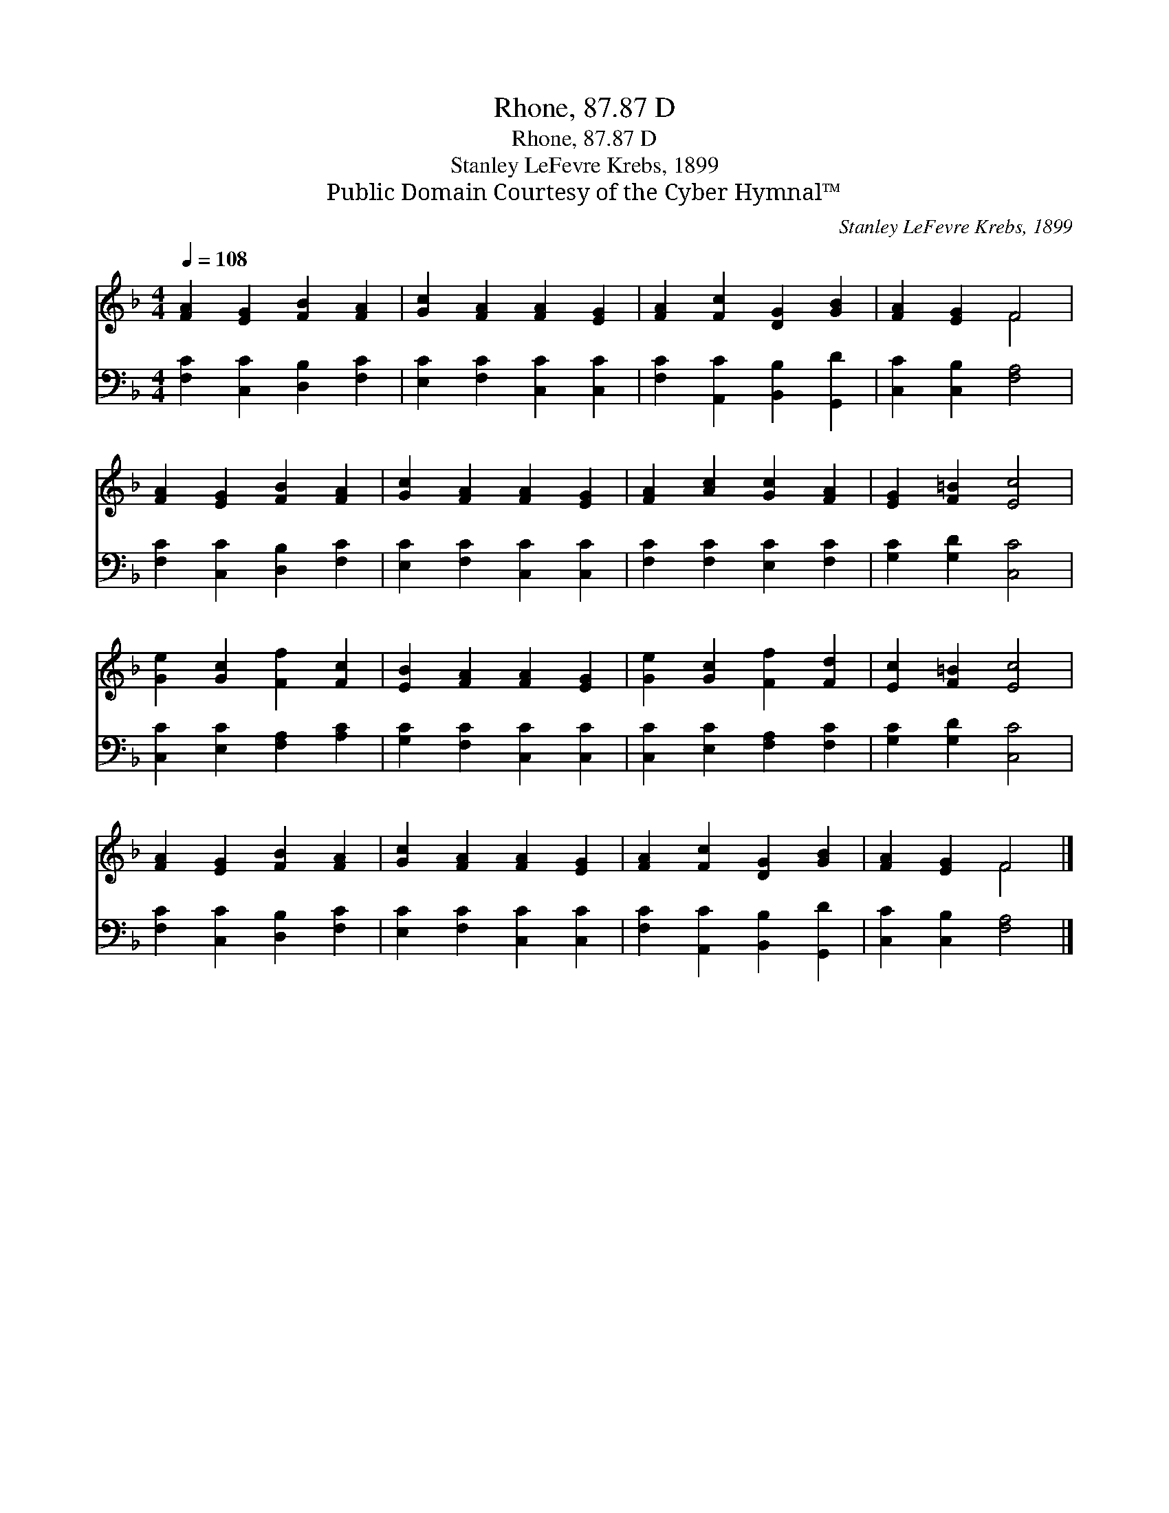 X:1
T:Rhone, 87.87 D
T:Rhone, 87.87 D
T:Stanley LeFevre Krebs, 1899
T:Public Domain Courtesy of the Cyber Hymnal™
C:Stanley LeFevre Krebs, 1899
Z:Public Domain
Z:Courtesy of the Cyber Hymnal™
%%score ( 1 2 ) 3
L:1/8
Q:1/4=108
M:4/4
K:F
V:1 treble 
V:2 treble 
V:3 bass 
V:1
 [FA]2 [EG]2 [FB]2 [FA]2 | [Gc]2 [FA]2 [FA]2 [EG]2 | [FA]2 [Fc]2 [DG]2 [GB]2 | [FA]2 [EG]2 F4 | %4
 [FA]2 [EG]2 [FB]2 [FA]2 | [Gc]2 [FA]2 [FA]2 [EG]2 | [FA]2 [Ac]2 [Gc]2 [FA]2 | [EG]2 [F=B]2 [Ec]4 | %8
 [Ge]2 [Gc]2 [Ff]2 [Fc]2 | [EB]2 [FA]2 [FA]2 [EG]2 | [Ge]2 [Gc]2 [Ff]2 [Fd]2 | [Ec]2 [F=B]2 [Ec]4 | %12
 [FA]2 [EG]2 [FB]2 [FA]2 | [Gc]2 [FA]2 [FA]2 [EG]2 | [FA]2 [Fc]2 [DG]2 [GB]2 | [FA]2 [EG]2 F4 |] %16
V:2
 x8 | x8 | x8 | x4 F4 | x8 | x8 | x8 | x8 | x8 | x8 | x8 | x8 | x8 | x8 | x8 | x4 F4 |] %16
V:3
 [F,C]2 [C,C]2 [D,B,]2 [F,C]2 | [E,C]2 [F,C]2 [C,C]2 [C,C]2 | [F,C]2 [A,,C]2 [B,,B,]2 [G,,D]2 | %3
 [C,C]2 [C,B,]2 [F,A,]4 | [F,C]2 [C,C]2 [D,B,]2 [F,C]2 | [E,C]2 [F,C]2 [C,C]2 [C,C]2 | %6
 [F,C]2 [F,C]2 [E,C]2 [F,C]2 | [G,C]2 [G,D]2 [C,C]4 | [C,C]2 [E,C]2 [F,A,]2 [A,C]2 | %9
 [G,C]2 [F,C]2 [C,C]2 [C,C]2 | [C,C]2 [E,C]2 [F,A,]2 [F,C]2 | [G,C]2 [G,D]2 [C,C]4 | %12
 [F,C]2 [C,C]2 [D,B,]2 [F,C]2 | [E,C]2 [F,C]2 [C,C]2 [C,C]2 | [F,C]2 [A,,C]2 [B,,B,]2 [G,,D]2 | %15
 [C,C]2 [C,B,]2 [F,A,]4 |] %16

